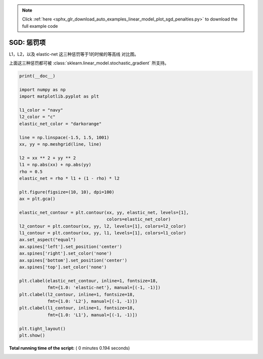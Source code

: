 .. note::
    :class: sphx-glr-download-link-note

    Click :ref:`here <sphx_glr_download_auto_examples_linear_model_plot_sgd_penalties.py>` to download the full example code
.. rst-class:: sphx-glr-example-title

.. _sphx_glr_auto_examples_linear_model_plot_sgd_penalties.py:


==============
SGD: 惩罚项
==============

L1，L2，以及 elastic-net 这三种惩罚等于1的时候的等高线
对比图。

上面这三种惩罚都可被
:class:`sklearn.linear_model.stochastic_gradient` 所支持。





.. image:: /auto_examples/linear_model/images/sphx_glr_plot_sgd_penalties_001.png
    :class: sphx-glr-single-img





.. code-block:: python

    print(__doc__)

    import numpy as np
    import matplotlib.pyplot as plt

    l1_color = "navy"
    l2_color = "c"
    elastic_net_color = "darkorange"

    line = np.linspace(-1.5, 1.5, 1001)
    xx, yy = np.meshgrid(line, line)

    l2 = xx ** 2 + yy ** 2
    l1 = np.abs(xx) + np.abs(yy)
    rho = 0.5
    elastic_net = rho * l1 + (1 - rho) * l2

    plt.figure(figsize=(10, 10), dpi=100)
    ax = plt.gca()

    elastic_net_contour = plt.contour(xx, yy, elastic_net, levels=[1],
                                      colors=elastic_net_color)
    l2_contour = plt.contour(xx, yy, l2, levels=[1], colors=l2_color)
    l1_contour = plt.contour(xx, yy, l1, levels=[1], colors=l1_color)
    ax.set_aspect("equal")
    ax.spines['left'].set_position('center')
    ax.spines['right'].set_color('none')
    ax.spines['bottom'].set_position('center')
    ax.spines['top'].set_color('none')

    plt.clabel(elastic_net_contour, inline=1, fontsize=18,
               fmt={1.0: 'elastic-net'}, manual=[(-1, -1)])
    plt.clabel(l2_contour, inline=1, fontsize=18,
               fmt={1.0: 'L2'}, manual=[(-1, -1)])
    plt.clabel(l1_contour, inline=1, fontsize=18,
               fmt={1.0: 'L1'}, manual=[(-1, -1)])

    plt.tight_layout()
    plt.show()

**Total running time of the script:** ( 0 minutes  0.194 seconds)


.. _sphx_glr_download_auto_examples_linear_model_plot_sgd_penalties.py:


.. only :: html

 .. container:: sphx-glr-footer
    :class: sphx-glr-footer-example



  .. container:: sphx-glr-download

     :download:`Download Python source code: plot_sgd_penalties.py <plot_sgd_penalties.py>`



  .. container:: sphx-glr-download

     :download:`Download Jupyter notebook: plot_sgd_penalties.ipynb <plot_sgd_penalties.ipynb>`


.. only:: html

 .. rst-class:: sphx-glr-signature

    `Gallery generated by Sphinx-Gallery <https://sphinx-gallery.readthedocs.io>`_
